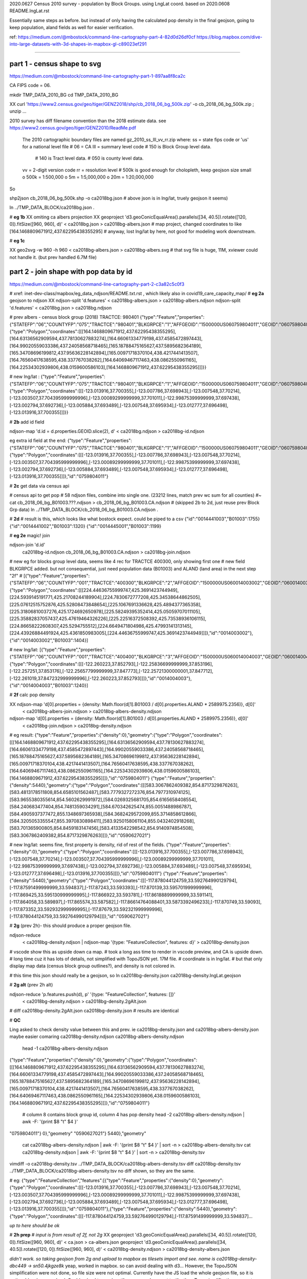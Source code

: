 
2020.0627 Census 2010 survey - population by Block Groups.  using LngLat coord.
based on 2020.0608 README.lngLat.rst

Essentially same steps as before.
but instead of only having the calculated pop density in the final geojson,  going to keep population, aland fields as well for easier verification.


ref:
https://medium.com/@mbostock/command-line-cartography-part-4-82d0d26df0cf
https://blog.mapbox.com/dive-into-large-datasets-with-3d-shapes-in-mapbox-gl-c89023ef291

~~~~

part 1 - census shape to svg
======

https://medium.com/@mbostock/command-line-cartography-part-1-897aa8f8ca2c

CA FIPS code = 06.

mkdir TMP_DATA_2010_BG
cd    TMP_DATA_2010_BG


XX curl 'https://www2.census.gov/geo/tiger/GENZ2018/shp/cb_2018_06_bg_500k.zip' -o cb_2018_06_bg_500k.zip ;  unzip ...


2010 survey has diff filename convention than the 2018 estimate data.
see https://www2.census.gov/geo/tiger/GENZ2010/ReadMe.pdf

	The 2010 cartographic boundary files are named gz_2010_ss_lll_vv_rr.zip where:
	ss = state fips code or 'us' for a national level file # 06 = CA
	lll = summary level code   	# 150 is Block Group level data.  
					# 140 is Tract level data.  
					# 050 is county level data.
	vv = 2-digit version code
	rr = resolution level      # 500k is good enough for cholopleth, keep geojson size small
	o 500k = 1:500,000
	o 5m = 1:5,000,000
	o 20m = 1:20,000,000 

So

shp2json cb_2018_06_bg_500k.shp -o ca2018bg.json
# above json is in lng/lat, truely geojson it seems)

ln ../TMP_DATA_BLOCK/ca2018bg.json .


# **eg 1b**
XX omiting ca albers projection
XX geoproject 'd3.geoConicEqualArea().parallels([34, 40.5]).rotate([120, 0]).fitSize([960, 960], d)' < ca2018bg.json > ca2018bg-albers.json
# map project, changed coordinates to like [164.1468809671912,437.62295438355295]
# anyway, lost lng/lat by here, not good for modeling work downstream.

# **eg 1c**

XX geo2svg -w 960 -h 960 < ca2018bg-albers.json > ca2018bg-albers.svg
# that svg file is huge, 11M, xviewer could not handle it.  (but prev handled 6.7M file)



part 2 - join shape with pop data by id
======

https://medium.com/@mbostock/command-line-cartography-part-2-c3a82c5c0f3

# xref: inet-dev-class/mapbox/eg_data_ndjson/README.txt.rst , which likely also in covid19_care_capacity_map/
# **eg 2a**  geojson to ndjson
XX ndjson-split 'd.features' < ca2018bg-albers.json  > ca2018bg-albers.ndjson
ndjson-split 'd.features' < ca2018bg.json  > ca2018bg.ndjson

# prev albers -  census block group (2018) TRACTCE: 980401
{"type":"Feature","properties":{"STATEFP":"06","COUNTYFP":"075","TRACTCE":"980401","BLKGRPCE":"1","AFFGEOID":"1500000US060759804011","GEOID":"060759804011","NAME":"1","LSAD":"BG","ALAND":419323,"AWATER":247501289},"geometry":{"type":"Polygon","coordinates":[[[164.1468809671912,437.62295438355295],[164.63136562909594,437.78130627883274],[164.66061334779198,437.4585472897443],[164.99020559033386,437.24058568718465],[165.18788475165627,437.5895682364189],[165.34708696199812,437.95636228142894],[165.00971718370104,438.4217441413507],[164.76560417638595,438.337767038262],[164.64069467117463,438.0862550961165],[164.22534302939806,438.0159600586103],[164.1468809671912,437.62295438355295]]]}}

# new lng/lat : 
{"type":"Feature","properties":{"STATEFP":"06","COUNTYFP":"075","TRACTCE":"980401","BLKGRPCE":"1","AFFGEOID":"1500000US060759804011","GEOID":"060759804011","NAME":"1","LSAD":"BG","ALAND":419323,"AWATER":247501289},"geometry":{"type":"Polygon","coordinates":[[[-123.013916,37.700355],[-123.007786,37.698943],[-123.007548,37.70214],[-123.003507,37.704395999999996],[-123.00089299999999,37.701011],[-122.99875399999999,37.697438],[-123.002794,37.692736],[-123.005884,37.693489],[-123.007548,37.695934],[-123.012777,37.696498],[-123.013916,37.700355]]]}}

# **2b** add id field

ndjson-map 'd.id = d.properties.GEOID.slice(2), d'  < ca2018bg.ndjson  > ca2018bg-id.ndjson

eg extra id field at the end:
{"type":"Feature","properties":{"STATEFP":"06","COUNTYFP":"075","TRACTCE":"980401","BLKGRPCE":"1","AFFGEOID":"1500000US060759804011","GEOID":"060759804011","NAME":"1","LSAD":"BG","ALAND":419323,"AWATER":247501289},"geometry":{"type":"Polygon","coordinates":[[[-123.013916,37.700355],[-123.007786,37.698943],[-123.007548,37.70214],[-123.003507,37.704395999999996],[-123.00089299999999,37.701011],[-122.99875399999999,37.697438],[-123.002794,37.692736],[-123.005884,37.693489],[-123.007548,37.695934],[-123.012777,37.696498],[-123.013916,37.700355]]]},"id":"0759804011"}

# **2c** get data via census api

# census api to get pop 
# 58 ndjson files, combine into single one.  (23212 lines, match prev wc sum for all counties)
#~ cat cb_2018_06_bg_B01003.???.ndjson > cb_2018_06_bg_B01003.CA.ndjson
# (skipped 2b to 2d, just reuse prev Block Grp data)
ln ../TMP_DATA_BLOCK/cb_2018_06_bg_B01003.CA.ndjson  .

# **2d** 
# result is this, which looks like what bostock expect.  could be piped to a csv
{"id":"0014441003","B01003":1755}
{"id":"0014441002","B01003":1320}
{"id":"0014445001","B01003":1199}



# **eg 2e**  magic! join

ndjson-join 'd.id' \
  ca2018bg-id.ndjson \
  cb_2018_06_bg_B01003.CA.ndjson \
  > ca2018bg-join.ndjson

# new eg for blocks group level data, seems like 4 rec for TRACTCE 400300, only showing first one
# new field BLKGRPCE added.  but not consequential, just need population data (B01003) and ALAND (land area) in the next step "2f"
# [{"type":"Feature","properties":{"STATEFP":"06","COUNTYFP":"001","TRACTCE":"400300","BLKGRPCE":"2","AFFGEOID":"1500000US060014003002","GEOID":"060014003002","NAME":"2","LSAD":"BG","ALAND":269347,"AWATER":0},"geometry":{"type":"Polygon","coordinates":[[[224.44636755999747,425.3691423744949],[224.5939145191771,425.21708244189904],[224.7830672777208,425.34538644862505],[225.07612515752876,425.52808473848654],[225.1067691336628,425.4894377365358],[225.31806810037276,425.1724692650978],[225.58249395352414,425.05059707011105],[225.35882837057437,425.47619464326226],[225.22516372508392,425.73538936106115],[224.86658222608307,425.5294755512],[224.6649471804986,425.47993141313145],[224.43926884491924,425.4361850983005],[224.44636755999747,425.3691423744949]]]},"id":"0014003002"},{"id":"0014003002","B01003":1404}]


# new lng/lat:
[{"type":"Feature","properties":{"STATEFP":"06","COUNTYFP":"001","TRACTCE":"400400","BLKGRPCE":"3","AFFGEOID":"1500000US060014004003","GEOID":"060014004003","NAME":"3","LSAD":"BG","ALAND":201094,"AWATER":0},"geometry":{"type":"Polygon","coordinates":[[[-122.260223,37.852793],[-122.25836699999999,37.853196],[-122.257251,37.853176],[-122.25657799999999,37.847773],[-122.25721300000001,37.847712],[-122.261019,37.847232999999996],[-122.260223,37.852793]]]},"id":"0014004003"},{"id":"0014004003","B01003":1240}]


# **2f** calc pop density

XX ndjson-map 'd[0].properties = {density: Math.floor(d[1].B01003 / d[0].properties.ALAND * 2589975.2356)}, d[0]' \
  < ca2018bg-albers-join.ndjson \
  > ca2018bg-albers-density.ndjson

ndjson-map 'd[0].properties = {density: Math.floor(d[1].B01003 / d[0].properties.ALAND * 2589975.2356)}, d[0]' \
  < ca2018bg-join.ndjson \
  > ca2018bg-density.ndjson

# eg result:
{"type":"Feature","properties":{"density":0},"geometry":{"type":"Polygon","coordinates":[[[164.1468809671912,437.62295438355295],[164.63136562909594,437.78130627883274],[164.66061334779198,437.4585472897443],[164.99020559033386,437.24058568718465],[165.18788475165627,437.5895682364189],[165.34708696199812,437.95636228142894],[165.00971718370104,438.4217441413507],[164.76560417638595,438.337767038262],[164.64069467117463,438.0862550961165],[164.22534302939806,438.0159600586103],[164.1468809671912,437.62295438355295]]]},"id":"0759804011"}
{"type":"Feature","properties":{"density":5440},"geometry":{"type":"Polygon","coordinates":[[[583.3067862409382,854.8717329876263],[583.4813178511808,854.6585101562487],[583.7779327272376,854.7977310974125],[583.9655380355614,854.5602629991972],[584.0269325681705,854.6165658408554],[584.240683477404,854.7481359034291],[584.670342625474,855.0051488986787],[584.4905937377472,855.1348697365938],[584.3682429572099,855.3714858612866],[584.3205053355547,855.3970830898411],[583.9250158061104,855.0432402918268],[583.701365900805,854.8459183147456],[583.4133542298542,854.9140974854508],[583.3067862409382,854.8717329876263]]]},"id":"0590627021"}

# new lng/lat: seems fine, first property is density, rid of rest of the fields.
{"type":"Feature","properties":{"density":0},"geometry":{"type":"Polygon","coordinates":[[[-123.013916,37.700355],[-123.007786,37.698943],[-123.007548,37.70214],[-123.003507,37.704395999999996],[-123.00089299999999,37.701011],[-122.99875399999999,37.697438],[-123.002794,37.692736],[-123.005884,37.693489],[-123.007548,37.695934],[-123.012777,37.696498],[-123.013916,37.700355]]]},"id":"0759804011"}
{"type":"Feature","properties":{"density":5440},"geometry":{"type":"Polygon","coordinates":[[[-117.878044124759,33.592764990129794],[-117.87591499999999,33.594837],[-117.87243,33.593393],[-117.870139,33.595701999999996],[-117.869425,33.595130999999995],[-117.866922,33.593781],[-117.86188899999999,33.591141],[-117.864058,33.589897],[-117.865574,33.587582],[-117.86614764088401,33.5873392496233],[-117.870749,33.59093],[-117.873352,33.592932999999995],[-117.87679,33.592321999999996],[-117.878044124759,33.592764990129794]]]},"id":"0590627021"}



# **2g** (prev 2h)- this should produce a proper geojson file.  

ndjson-reduce \
  < ca2018bg-density.ndjson \
  | ndjson-map '{type: "FeatureCollection", features: d}' \
  > ca2018bg-density.json

# vscode show this as upside down ca map.
# took a long ass time to render in vscode preview, and CA is upside down.
# long time cuz it has lots of details, not simplified with TopoJSON yet. 17M file.
# coordinate is in lng/lat.
# but that only display map data (census block group outlines?), and density is not colored in.

# this time this json should really be a geojson, so
ln ca2018bg-density.json ca2018bg-density.lngLat.geojson 

# **2g alt** (prev 2h alt)

ndjson-reduce 'p.features.push(d), p' '{type: "FeatureCollection", features: []}' \
  < ca2018bg-density.ndjson \
  > ca2018bg-density.2gAlt.json
# diff ca2018bg-density.2gAlt.json ca2018bg-density.json # results are identical


# **QC**

Ling asked to check density value between this and prev.
ie ca2018bg-density.json and ca2018bg-albers-density.json
maybe easier comaring 
ca2018bg-density.ndjson ca2018bg-albers-density.ndjson

	head -1  ca2018bg-albers-density.ndjson 
{"type":"Feature","properties":{"density":0},"geometry":{"type":"Polygon","coordinates":[[[164.1468809671912,437.62295438355295],[164.63136562909594,437.78130627883274],[164.66061334779198,437.4585472897443],[164.99020559033386,437.24058568718465],[165.18788475165627,437.5895682364189],[165.34708696199812,437.95636228142894],[165.00971718370104,438.4217441413507],[164.76560417638595,438.337767038262],[164.64069467117463,438.0862550961165],[164.22534302939806,438.0159600586103],[164.1468809671912,437.62295438355295]]]},"id":"0759804011"}

	# column 8 contains block group id, column 4 has pop density 
	head -2  ca2018bg-albers-density.ndjson | awk -F: '{print $8 "\t" $4   }'
"0759804011"}	0},"geometry"
"0590627021"}	5440},"geometry"

	cat ca2018bg-albers-density.ndjson | awk -F: '{print $8 "\t" $4   }' | sort -n > ca2018bg-albers-density.tsv 
	cat ca2018bg-density.ndjson        | awk -F: '{print $8 "\t" $4   }' | sort -n > ca2018bg-density.tsv 

vimdiff -o ca2018bg-density.tsv ../TMP_DATA_BLOCK/ca2018bg-albers-density.tsv 
diff ca2018bg-density.tsv ../TMP_DATA_BLOCK/ca2018bg-albers-density.tsv 
no diff shown, so they are the same.


# eg: 
{"type":"FeatureCollection","features":[{"type":"Feature","properties":{"density":0},"geometry":{"type":"Polygon","coordinates":[[[-123.013916,37.700355],[-123.007786,37.698943],[-123.007548,37.70214],[-123.003507,37.704395999999996],[-123.00089299999999,37.701011],[-122.99875399999999,37.697438],[-123.002794,37.692736],[-123.005884,37.693489],[-123.007548,37.695934],[-123.012777,37.696498],[-123.013916,37.700355]]]},"id":"0759804011"},{"type":"Feature","properties":{"density":5440},"geometry":{"type":"Polygon","coordinates":[[[-117.878044124759,33.592764990129794],[-117.87591499999999,33.594837]...

*up to here should be ok*

# **2h prep**
# *input is from result of 2f, not 2g*
XX geoproject 'd3.geoConicEqualArea().parallels([34, 40.5]).rotate([120, 0]).fitSize([960, 960], d)' < ca.json > ca-albers.json
geoproject 'd3.geoConicEqualArea().parallels([34, 40.5]).rotate([120, 0]).fitSize([960, 960], d)' < ca2018bg-density.ndjson > ca2018bg-density-albers.json

*didn't work.  so taking geojson from 2g and upload to mapbox as tilesets import and see.  name is ca2018bg-density-dbc449 -> sn50.4jkgze8k*  yeap, worked in mapbox.  so can  avoid dealing with d3...  
However, the TopoJSON simplification were not done, so file size were not optimal.
Currently have the JS load the whole geojson file, so it is noticeable when map load.
Could upload to mapbox tile server and convert to tile, then Topo simplification may not matter much.


**TODO** 
Medium post.
omit step 1c.
completed till step 2g.
Then the geojson can up parsed by mapbox and provide a link.


~~~~~~~~~~~~~~~~~~~~~~~~~~~~~~~~~~~~~~~~~~~~~~~~~~~~~~~~~~~~~~~~~~~~~~~~~~~~~~~~

**rest of these steps were performed per README.censusBlock.rst (in Calif Albers) 
but skipped for this Lng/Lat version**

~~~~~~~~~~~~~~~~~~~~~~~~~~~~~~~~~~~~~~~~~~~~~~~~~~~~~~~~~~~~~~~~~~~~~~~~~~~~~~~~



# **2h** (prev 2i)

# *input is from result of 2f, not 2g*
ndjson-map -r d3 \
  '(d.properties.fill = d3.scaleSequential(d3.interpolateViridis).domain([0, 4000])(d.properties.density), d)' \
  < ca2018bg-density.ndjson \
  > ca2018bg-color.ndjson

# eg
{"type":"Feature","properties":{"density":0,"fill":"#440154"},"geometry":{"type":"Polygon","coordinates":[[[-123.013916,37.700355],[-123.007786,37.698943],[-123.007548,37.70214],[-123.003507,37.704395999999996],[-123.00089299999999,37.701011],[-122.99875399999999,37.697438],[-123.002794,37.692736],[-123.005884,37.693489],[-123.007548,37.695934],[-123.012777,37.696498],[-123.013916,37.700355]]]},"id":"0759804011"}
{"type":"Feature","properties":{"density":5440,"fill":"#fde725"},"geometry":{"type":"Polygon","coordinates":[[[-117.878044124759,33.592764990129794],[-117.87591499999999,33.594837],[-117.87243,33.593393],[-117.870139,33.595701999999996],[-117.869425,33.595130999999995],[-117.866922,33.593781],[-117.86188899999999,33.591141],[-117.864058,33.589897],[-117.865574,33.587582],[-117.86614764088401,33.5873392496233],[-117.870749,33.59093],[-117.873352,33.592932999999995],[-117.87679,33.592321999999996],[-117.878044124759,33.592764990129794]]]},"id":"0590627021"}



*bad result in svg gen 2020.0608 2147*
# need to add a projection?  from skipped step 1...



geo2svg -n --stroke none -p 1 -w 960 -h 960 \
  < ca2018bg-color.ndjson \
  > ca2018bg-color.purple.svg

xviewer ca2018bg-color.purple.svg
# seems borked for lng/lat :/



part 3 - shrink with TopoJSON
======

https://medium.com/@mbostock/command-line-cartography-part-3-1158e4c55a1e

# essentially same process as work with census block before, just changed file name
# but maybe not needed if end result was to get the county borders to aid visualization

npm install -g topojson

# **3a**
# *input is from result of 2f*
geo2topo -n \
  tracts=ca2018bg-density.ndjson \
  > ca2018bg-topo.json

toposimplify -p 1 -f \
  < ca2018bg-topo.json \
  > ca2018bg-simple-topo.json

topoquantize 1e5 \
  < ca2018bg-simple-topo.json \
  > ca2018bg-quantized-topo.json

*what was counties=tracts here means?*
topomerge -k 'd.id.slice(0, 3)' counties=tracts \
  < ca2018bg-quantized-topo.json \
  > ca2018bg-merge-topo.json


topomerge --mesh -f 'a !== b' counties=counties \
  < ca2018bg-merge-topo.json \
  > ca2018bg-topo.json

 4278961 Jun  7 09:38 ca2018bg-topo.json        # ok, this is bigger (cuz block group) # prev albers projection
 1526619 Jun  6 16:52 ../TMP_DATA/ca-topo.json  # truly map by track, which has less data.
 4182080 Jun  8 20:41 ca2018bg-topo.json        # topo json, with lng/lat 

# tried preview, but don't work.   ditto, didn't work in lng/lat view
geo2svg -n --stroke none -p 1 -w 960 -h 960 \
  < ca2018bg-topo.json \
  > ca2018bg-topo.svg

part 4 - improve color, generate svg
======

https://medium.com/@mbostock/command-line-cartography-part-4-82d0d26df0cf

# each version below are independent of one another
# they just need input ca-topo.svg, the result of part 3 above.
# for block group level data, skippig to the last step "4e"

npm install -g d3-scale-chromatic

# **4e** OrRd color scheme, decent looking result

# borked again :/ , remove "d3=" in the -r option

# **4e fixing** actually just need to say -r d3-scale-chromatic (ie, just drop the prefix d3= )
# ref: https://medium.com/@v.brusylovets/hi-dario-yeah-after-two-years-something-is-changed-in-d3-1e4222744c93
topo2geo tracts=- \
  < ca2018bg-topo.json \
  | ndjson-map -r d3 -r d3-scale-chromatic 'z = d3.scaleThreshold().domain([1, 10, 50, 200, 500, 1000, 2000, 4000]).range(d3.schemeOrRd[9]), d.features.forEach(f => f.properties.fill = z(f.properties.density)), d' \
  | ndjson-split 'd.features' \
  | geo2svg -n --stroke none -p 1 -w 960 -h 960 \
  > ca-2018bg-threshold.svg
# no data for lng/lat version :/


# **4f** add county borders 
# instead of county borders, i think highway may better explain the density pattern.
# but county lines may still be needed to help orientation, especially San Joaquin valley?
# not if include some smaller state highway ?
(topo2geo tracts=- \
    < ca2018bg-topo.json \
    | ndjson-map -r d3 -r d3-scale-chromatic 'z = d3.scaleThreshold().domain([1, 10, 50, 200, 500, 1000, 2000, 4000]).range(d3.schemeOrRd[9]), d.features.forEach(f => f.properties.fill = z(f.properties.density)), d' \
    | ndjson-split 'd.features'; \
topo2geo counties=- \
    < ca2018bg-topo.json \
    | ndjson-map 'd.properties = {"stroke": "#000", "stroke-opacity": 0.3}, d')\
  | geo2svg -n --stroke none -p 1 -w 960 -h 960 \
  > ca2018bg.svg
# nope :/

# ca.svg/ca2018bg.svg is final result presented on web page.
# all steps worked now, get ca map with pop density per census tracts, OrRd color scale
# need to add a color scale, which was not well explained.
# i dont think i want to deal with d3 graphics...

# PREV: cp ca.svg ca-popDensityByTract-OrRd.svg
# now:  ln ca2018bg.svg ca-popDensityByBlockGrp-OrRd.svg

xviewer ***.svg



# xref: https://mail.google.com/mail/u/2/#sent/QgrcJHrhwLQnRRMmGSkszxNZBkpDbDfHbPg
# Bkly Gdrv 

.. # use 8-space tab as that's how github render the rst
.. # vim: shiftwidth=8 tabstop=8 noexpandtab paste
